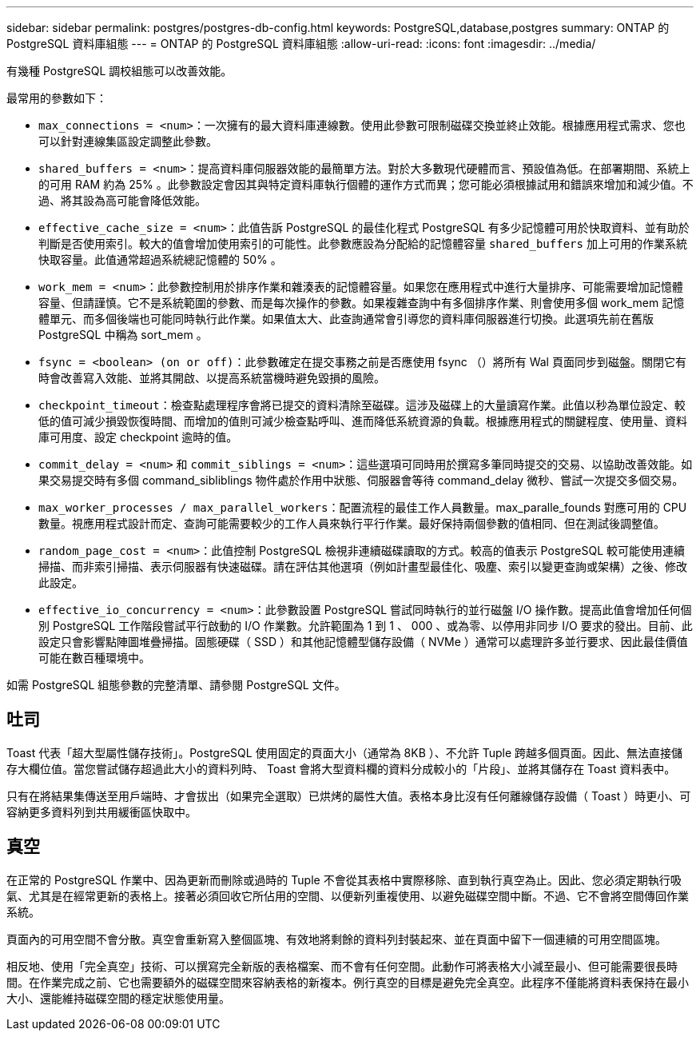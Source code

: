 ---
sidebar: sidebar 
permalink: postgres/postgres-db-config.html 
keywords: PostgreSQL,database,postgres 
summary: ONTAP 的 PostgreSQL 資料庫組態 
---
= ONTAP 的 PostgreSQL 資料庫組態
:allow-uri-read: 
:icons: font
:imagesdir: ../media/


[role="lead"]
有幾種 PostgreSQL 調校組態可以改善效能。

最常用的參數如下：

* `max_connections = <num>`：一次擁有的最大資料庫連線數。使用此參數可限制磁碟交換並終止效能。根據應用程式需求、您也可以針對連線集區設定調整此參數。
* `shared_buffers = <num>`：提高資料庫伺服器效能的最簡單方法。對於大多數現代硬體而言、預設值為低。在部署期間、系統上的可用 RAM 約為 25% 。此參數設定會因其與特定資料庫執行個體的運作方式而異；您可能必須根據試用和錯誤來增加和減少值。不過、將其設為高可能會降低效能。
* `effective_cache_size = <num>`：此值告訴 PostgreSQL 的最佳化程式 PostgreSQL 有多少記憶體可用於快取資料、並有助於判斷是否使用索引。較大的值會增加使用索引的可能性。此參數應設為分配給的記憶體容量 `shared_buffers` 加上可用的作業系統快取容量。此值通常超過系統總記憶體的 50% 。
* `work_mem = <num>`：此參數控制用於排序作業和雜湊表的記憶體容量。如果您在應用程式中進行大量排序、可能需要增加記憶體容量、但請謹慎。它不是系統範圍的參數、而是每次操作的參數。如果複雜查詢中有多個排序作業、則會使用多個 work_mem 記憶體單元、而多個後端也可能同時執行此作業。如果值太大、此查詢通常會引導您的資料庫伺服器進行切換。此選項先前在舊版 PostgreSQL 中稱為 sort_mem 。
* `fsync = <boolean> (on or off)`：此參數確定在提交事務之前是否應使用 fsync （）將所有 Wal 頁面同步到磁盤。關閉它有時會改善寫入效能、並將其開啟、以提高系統當機時避免毀損的風險。
* `checkpoint_timeout`：檢查點處理程序會將已提交的資料清除至磁碟。這涉及磁碟上的大量讀寫作業。此值以秒為單位設定、較低的值可減少損毀恢復時間、而增加的值則可減少檢查點呼叫、進而降低系統資源的負載。根據應用程式的關鍵程度、使用量、資料庫可用度、設定 checkpoint 逾時的值。
* `commit_delay = <num>` 和 `commit_siblings = <num>`：這些選項可同時用於撰寫多筆同時提交的交易、以協助改善效能。如果交易提交時有多個 command_sibliblings 物件處於作用中狀態、伺服器會等待 command_delay 微秒、嘗試一次提交多個交易。
* `max_worker_processes / max_parallel_workers`：配置流程的最佳工作人員數量。max_paralle_founds 對應可用的 CPU 數量。視應用程式設計而定、查詢可能需要較少的工作人員來執行平行作業。最好保持兩個參數的值相同、但在測試後調整值。
* `random_page_cost = <num>`：此值控制 PostgreSQL 檢視非連續磁碟讀取的方式。較高的值表示 PostgreSQL 較可能使用連續掃描、而非索引掃描、表示伺服器有快速磁碟。請在評估其他選項（例如計畫型最佳化、吸塵、索引以變更查詢或架構）之後、修改此設定。
* `effective_io_concurrency = <num>`：此參數設置 PostgreSQL 嘗試同時執行的並行磁盤 I/O 操作數。提高此值會增加任何個別 PostgreSQL 工作階段嘗試平行啟動的 I/O 作業數。允許範圍為 1 到 1 、 000 、或為零、以停用非同步 I/O 要求的發出。目前、此設定只會影響點陣圖堆疊掃描。固態硬碟（ SSD ）和其他記憶體型儲存設備（ NVMe ）通常可以處理許多並行要求、因此最佳價值可能在數百種環境中。


如需 PostgreSQL 組態參數的完整清單、請參閱 PostgreSQL 文件。



== 吐司

Toast 代表「超大型屬性儲存技術」。PostgreSQL 使用固定的頁面大小（通常為 8KB ）、不允許 Tuple 跨越多個頁面。因此、無法直接儲存大欄位值。當您嘗試儲存超過此大小的資料列時、 Toast 會將大型資料欄的資料分成較小的「片段」、並將其儲存在 Toast 資料表中。

只有在將結果集傳送至用戶端時、才會拔出（如果完全選取）已烘烤的屬性大值。表格本身比沒有任何離線儲存設備（ Toast ）時更小、可容納更多資料列到共用緩衝區快取中。



== 真空

在正常的 PostgreSQL 作業中、因為更新而刪除或過時的 Tuple 不會從其表格中實際移除、直到執行真空為止。因此、您必須定期執行吸氣、尤其是在經常更新的表格上。接著必須回收它所佔用的空間、以便新列重複使用、以避免磁碟空間中斷。不過、它不會將空間傳回作業系統。

頁面內的可用空間不會分散。真空會重新寫入整個區塊、有效地將剩餘的資料列封裝起來、並在頁面中留下一個連續的可用空間區塊。

相反地、使用「完全真空」技術、可以撰寫完全新版的表格檔案、而不會有任何空間。此動作可將表格大小減至最小、但可能需要很長時間。在作業完成之前、它也需要額外的磁碟空間來容納表格的新複本。例行真空的目標是避免完全真空。此程序不僅能將資料表保持在最小大小、還能維持磁碟空間的穩定狀態使用量。
